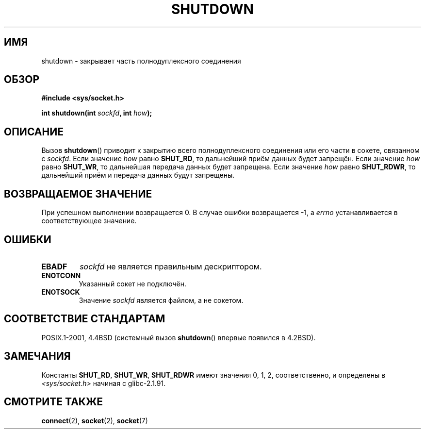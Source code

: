 .\" Copyright (c) 1983, 1991 The Regents of the University of California.
.\" All rights reserved.
.\"
.\" Redistribution and use in source and binary forms, with or without
.\" modification, are permitted provided that the following conditions
.\" are met:
.\" 1. Redistributions of source code must retain the above copyright
.\"    notice, this list of conditions and the following disclaimer.
.\" 2. Redistributions in binary form must reproduce the above copyright
.\"    notice, this list of conditions and the following disclaimer in the
.\"    documentation and/or other materials provided with the distribution.
.\" 3. All advertising materials mentioning features or use of this software
.\"    must display the following acknowledgement:
.\"	This product includes software developed by the University of
.\"	California, Berkeley and its contributors.
.\" 4. Neither the name of the University nor the names of its contributors
.\"    may be used to endorse or promote products derived from this software
.\"    without specific prior written permission.
.\"
.\" THIS SOFTWARE IS PROVIDED BY THE REGENTS AND CONTRIBUTORS ``AS IS'' AND
.\" ANY EXPRESS OR IMPLIED WARRANTIES, INCLUDING, BUT NOT LIMITED TO, THE
.\" IMPLIED WARRANTIES OF MERCHANTABILITY AND FITNESS FOR A PARTICULAR PURPOSE
.\" ARE DISCLAIMED.  IN NO EVENT SHALL THE REGENTS OR CONTRIBUTORS BE LIABLE
.\" FOR ANY DIRECT, INDIRECT, INCIDENTAL, SPECIAL, EXEMPLARY, OR CONSEQUENTIAL
.\" DAMAGES (INCLUDING, BUT NOT LIMITED TO, PROCUREMENT OF SUBSTITUTE GOODS
.\" OR SERVICES; LOSS OF USE, DATA, OR PROFITS; OR BUSINESS INTERRUPTION)
.\" HOWEVER CAUSED AND ON ANY THEORY OF LIABILITY, WHETHER IN CONTRACT, STRICT
.\" LIABILITY, OR TORT (INCLUDING NEGLIGENCE OR OTHERWISE) ARISING IN ANY WAY
.\" OUT OF THE USE OF THIS SOFTWARE, EVEN IF ADVISED OF THE POSSIBILITY OF
.\" SUCH DAMAGE.
.\"
.\"     $Id: shutdown.2,v 1.1.1.1 1999/03/21 22:52:23 freitag Exp $
.\"
.\" Modified Sat Jul 24 09:57:55 1993 by Rik Faith <faith@cs.unc.edu>
.\" Modified Tue Oct 22 22:04:51 1996 by Eric S. Raymond <esr@thyrsus.com>
.\" Modified 1998 by Andi Kleen
.\"
.\"*******************************************************************
.\"
.\" This file was generated with po4a. Translate the source file.
.\"
.\"*******************************************************************
.TH SHUTDOWN 2 2008\-12\-03 Linux "Руководство программиста Linux"
.SH ИМЯ
shutdown \- закрывает часть полнодуплексного соединения
.SH ОБЗОР
\fB#include <sys/socket.h>\fP
.sp
\fBint shutdown(int \fP\fIsockfd\fP\fB, int \fP\fIhow\fP\fB);\fP
.SH ОПИСАНИЕ
Вызов \fBshutdown\fP() приводит к закрытию всего полнодуплексного соединения
или его части в сокете, связанном с \fIsockfd\fP. Если значение \fIhow\fP равно
\fBSHUT_RD\fP, то дальнейший приём данных будет запрещён. Если значение \fIhow\fP
равно \fBSHUT_WR\fP, то дальнейшая передача данных будет запрещена. Если
значение \fIhow\fP равно \fBSHUT_RDWR\fP, то дальнейший приём и передача данных
будут запрещены.
.SH "ВОЗВРАЩАЕМОЕ ЗНАЧЕНИЕ"
При успешном выполнении возвращается 0. В случае ошибки возвращается \-1, а
\fIerrno\fP устанавливается в соответствующее значение.
.SH ОШИБКИ
.TP 
\fBEBADF\fP
\fIsockfd\fP не является правильным дескриптором.
.TP 
\fBENOTCONN\fP
Указанный сокет не подключён.
.TP 
\fBENOTSOCK\fP
Значение \fIsockfd\fP является файлом, а не сокетом.
.SH "СООТВЕТСТВИЕ СТАНДАРТАМ"
POSIX.1\-2001, 4.4BSD (системный вызов \fBshutdown\fP() впервые появился в
4.2BSD).
.SH ЗАМЕЧАНИЯ
Константы \fBSHUT_RD\fP, \fBSHUT_WR\fP, \fBSHUT_RDWR\fP имеют значения 0, 1, 2,
соответственно, и определены в \fI<sys/socket.h>\fP начиная с
glibc\-2.1.91.
.SH "СМОТРИТЕ ТАКЖЕ"
\fBconnect\fP(2), \fBsocket\fP(2), \fBsocket\fP(7)
